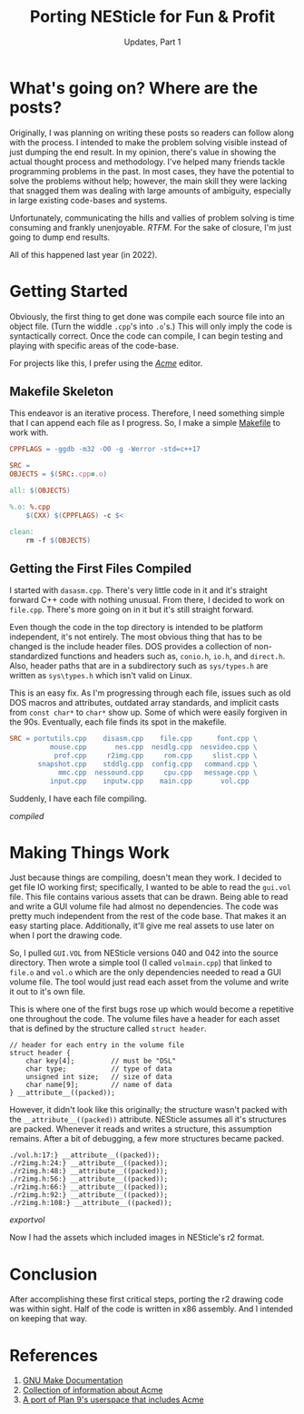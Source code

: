 #+TITLE: Porting NESticle for Fun & Profit
#+SUBTITLE: Updates, Part 1
#+OPTIONS: toc:nil num:nil
#+STARTUP: inlineimages

#+LINK: make         https://www.gnu.org/software/make/manual/html_node/index.html
#+LINK: acme         http://acme.cat-v.org/
#+LINK: plan9port    https://9fans.github.io/plan9port/

#+LINK: compiled     file:static/img/nes1_compiled.gif
#+LINK: exportvol    file:static/img/nes1_exportvol.gif

* What's going on? Where are the posts?

Originally, I was planning on writing these posts so readers can
follow along with the process. I intended to make the problem solving
visible instead of just dumping the end result. In my opinion, there's
value in showing the actual thought process and methodology. I've
helped many friends tackle programming problems in the past. In most
cases, they have the potential to solve the problems without help;
however, the main skill they were lacking that snagged them was
dealing with large amounts of ambiguity, especially in large existing
code-bases and systems.

Unfortunately, communicating the hills and vallies of problem solving
is time consuming and frankly unenjoyable. /RTFM./ For the sake of
closure, I'm just going to dump end results.

All of this happened last year (in 2022).

* Getting Started

Obviously, the first thing to get done was compile each source file
into an object file. (Turn the widdle =.cpp='s into =.o='s.) This will
only imply the code is syntactically correct. Once the code can
compile, I can begin testing and playing with specific areas of the
code-base.

For projects like this, I prefer using the [[acme][/Acme/]] editor.

** Makefile Skeleton

This endeavor is an iterative process. Therefore, I need something
simple that I can append each file as I progress. So, I make a simple
[[make][Makefile]] to work with.

#+BEGIN_SRC makefile
CPPFLAGS = -ggdb -m32 -O0 -g -Werror -std=c++17

SRC = 
OBJECTS = $(SRC:.cpp=.o)

all: $(OBJECTS)

%.o: %.cpp
	$(CXX) $(CPPFLAGS) -c $<

clean:
	rm -f $(OBJECTS)
#+END_SRC

** Getting the First Files Compiled

I started with =dasasm.cpp=. There's very little code in it and it's
straight forward C++ code with nothing unusual. From there, I decided
to work on =file.cpp=. There's more going on in it but it's still
straight forward.

Even though the code in the top directory is intended to be platform
independent, it's not entirely. The most obvious thing that has to be
changed is the include header files. DOS provides a collection of
non-standardized functions and headers such as, =conio.h=, =io.h=, and
=direct.h=. Also, header paths that are in a subdirectory such as
=sys/types.h= are written as =sys\types.h= which isn't valid on Linux.

This is an easy fix. As I'm progressing through each file, issues such
as old DOS macros and attributes, outdated array standards, and
implicit casts from =const char*= to =char*= show up. Some of which
were easily forgiven in the 90s. Eventually, each file finds its spot
in the makefile.

#+BEGIN_SRC makefile
SRC = portutils.cpp    disasm.cpp    file.cpp      font.cpp \
          mouse.cpp       nes.cpp  nesdlg.cpp  nesvideo.cpp \
           prof.cpp     r2img.cpp     rom.cpp     slist.cpp \
       snapshot.cpp    stddlg.cpp  config.cpp   command.cpp \
            mmc.cpp  nessound.cpp     cpu.cpp   message.cpp \
          input.cpp    inputw.cpp    main.cpp       vol.cpp
#+END_SRC

Suddenly, I have each file compiling.

#+CAPTION: /NESticle C++ files compiling./
#+NAME: fig:compiled
[[compiled]]

* Making Things Work

Just because things are compiling, doesn't mean they work. I decided
to get file IO working first; specifically, I wanted to be able to
read the =gui.vol= file. This file contains various assets that can be
drawn. Being able to read and write a GUI volume file had almost no
dependencies. The code was pretty much independent from the rest of
the code base. That makes it an easy starting place. Additionally,
it'll give me real assets to use later on when I port the drawing
code.

So, I pulled =GUI.VOL= from NESticle versions 040 and 042 into the
source directory. Then wrote a simple tool (I called =volmain.cpp=)
that linked to =file.o= and =vol.o= which are the only dependencies
needed to read a GUI volume file. The tool would just read each asset
from the volume and write it out to it's own file.

This is where one of the first bugs rose up which would become a
repetitive one throughout the code. The volume files have a header for
each asset that is defined by the structure called =struct header=.

#+BEGIN_SRC c++
// header for each entry in the volume file
struct header {
	char key[4];         // must be "DSL"
	char type;           // type of data
	unsigned int size;   // size of data
	char name[9];        // name of data
} __attribute__((packed));
#+END_SRC

However, it didn't look like this originally; the structure wasn't
packed with the =__attribute__((packed))= attribute. NESticle assumes
all it's structures are packed. Whenever it reads and writes a
structure, this assumption remains. After a bit of debugging, a few
more structures became packed.

#+BEGIN_EXAMPLE
./vol.h:17:} __attribute__((packed));
./r2img.h:24:} __attribute__((packed));
./r2img.h:48:} __attribute__((packed));
./r2img.h:56:} __attribute__((packed));
./r2img.h:66:} __attribute__((packed));
./r2img.h:92:} __attribute__((packed));
./r2img.h:108:} __attribute__((packed));
#+END_EXAMPLE

#+CAPTION: Exporting assets from a GUI volume.
[[exportvol]]

Now I had the assets which included images in NESticle's r2 format.

* Conclusion

After accomplishing these first critical steps, porting the r2 drawing
code was within sight. Half of the code is written in x86
assembly. And I intended on keeping that way.

* References

1. [[make][GNU Make Documentation]]
2. [[acme][Collection of information about Acme]]
3. [[plan9port][A port of Plan 9's userspace that includes Acme]]
